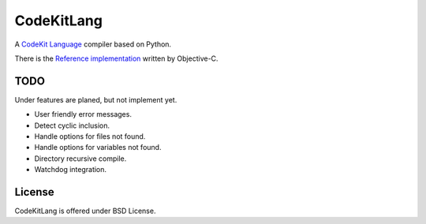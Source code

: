 ===========
CodeKitLang
===========

A `CodeKit Language`_ compiler based on Python.

There is the `Reference implementation`_ written by Objective-C.

.. _CodeKit Language: http://incident57.com/codekit/kit.php
.. _Reference implementation: https://github.com/bdkjones/Kit

TODO
====

Under features are planed, but not implement yet.

- User friendly error messages.
- Detect cyclic inclusion.
- Handle options for files not found.
- Handle options for variables not found.
- Directory recursive compile.
- Watchdog integration.

License
=======

CodeKitLang is offered under BSD License.
